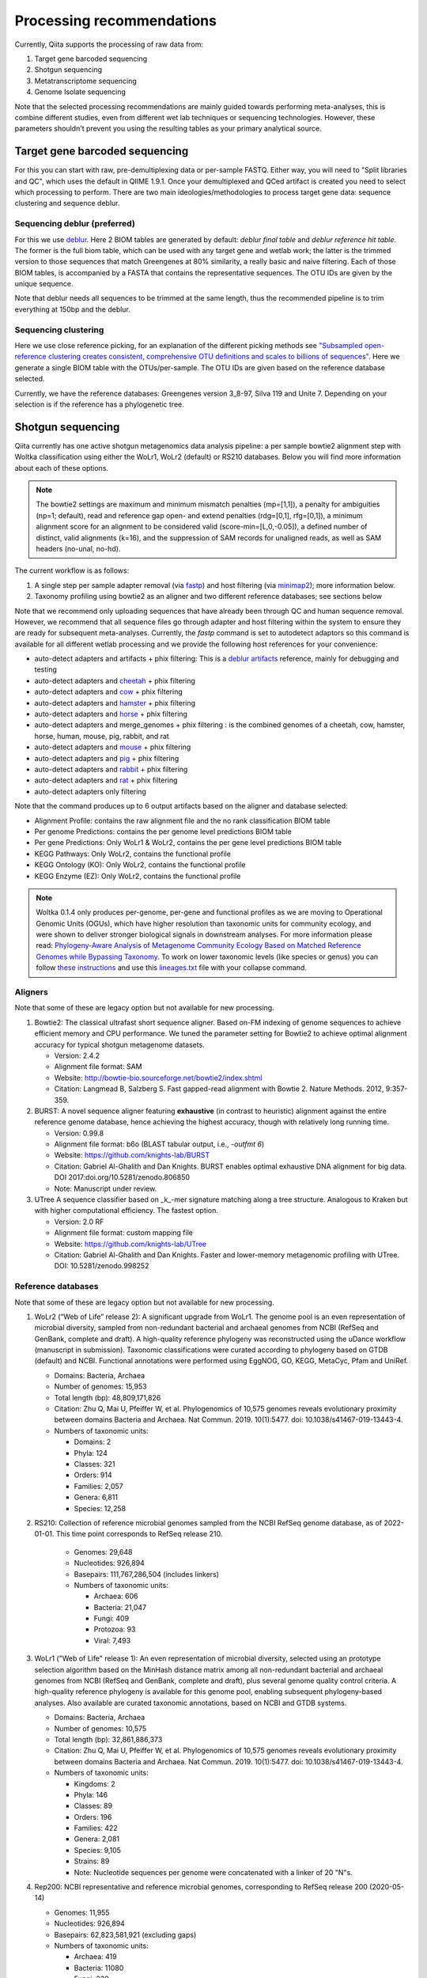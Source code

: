 Processing recommendations
==========================

Currently, Qiita supports the processing of raw data from:

#. Target gene barcoded sequencing
#. Shotgun sequencing
#. Metatranscriptome sequencing
#. Genome Isolate sequencing

Note that the selected processing recommendations are mainly guided towards performing meta-analyses,
this is combine different studies, even from different wet lab techniques or
sequencing technologies. However, these parameters shouldn't prevent you using the
resulting tables as your primary analytical source.

Target gene barcoded sequencing
-------------------------------

For this you can start with raw, pre-demultiplexing data or per-sample FASTQ. Either way, you will need to
"Split libraries and QC", which uses the default in QIIME 1.9.1. Once your demultiplexed and QCed artifact is created
you need to select which processing to perform. There are two main ideologies/methodologies to process target
gene data: sequence clustering and sequence deblur.

Sequencing deblur (preferred)
^^^^^^^^^^^^^^^^^^^^^^^^^^^^^

For this we use `deblur <https://github.com/biocore/deblur>`_. Here 2 BIOM tables are generated by default:
`deblur final table` and `deblur reference hit table`. The former is the full biom table, which can be used with any
target gene and wetlab work; the latter is the trimmed version to those sequences that match Greengenes at 80% similarity, a
really basic and naive filtering. Each of those BIOM tables, is accompanied by a FASTA that contains the representative sequences.
The OTU IDs are given by the unique sequence.

Note that deblur needs all sequences to be trimmed at the same length, thus the recommended pipeline is to trim everything at 150bp and the deblur.

Sequencing clustering
^^^^^^^^^^^^^^^^^^^^^

Here we use close reference picking, for an explanation of the different picking methods see
`"Subsampled open-reference clustering creates consistent, comprehensive OTU definitions and scales to billions of sequences" <https://peerj.com/articles/545/>`_.
Here we generate a single BIOM table with the OTUs/per-sample. The OTU IDs are given based on the reference database selected.

Currently, we have the reference databases: Greengenes version 3_8-97, Silva 119 and Unite 7. Depending on your selection is if the reference has a phylogenetic tree.

Shotgun sequencing
------------------

Qiita currently has one active shotgun metagenomics data analysis pipeline: a per sample
bowtie2 alignment step with Woltka classification using either the WoLr1, WoLr2 (default) or RS210 databases.
Below you will find more information about each of these options.

.. note::
   The bowtie2 settings are maximum and minimum mismatch penalties (mp=[1,1]), a
   penalty for ambiguities (np=1; default), read and reference gap open- and
   extend penalties (rdg=[0,1], rfg=[0,1]), a minimum alignment score for an
   alignment to be considered valid (score-min=[L,0,-0.05]), a defined number of
   distinct, valid alignments (k=16), and the suppression of SAM records for
   unaligned reads, as well as SAM headers (no-unal, no-hd).

The current workflow is as follows:

#. A single step per sample adapter removal (via `fastp <https://academic.oup.com/bioinformatics/article/34/17/i884/5093234>`_) and host filtering (via `minimap2 <https://academic.oup.com/bioinformatics/article/34/18/3094/4994778>`_); more information below.
#. Taxonomy profiling using bowtie2 as an aligner and two different reference databases; see sections below

Note that we recommend only uploading sequences that have already been through QC and human sequence removal. However, we
recommend that all sequence files go through adapter and host filtering within the system to ensure they are ready for
subsequent meta-analyses. Currently, the `fastp` command is set to autodetect adaptors so this command is available for all different
wetlab processing and we provide the following host references for your convenience:

- auto-detect adapters and artifacts + phix filtering: This is a `deblur artifacts <https://github.com/biocore/deblur/blob/master/deblur/support_files/artifacts.fa>`_ reference, mainly for debugging and testing
- auto-detect adapters and `cheetah <https://ftp.ncbi.nlm.nih.gov/genomes/all/GCF/003/709/585/GCF_003709585.1_Aci_jub_2/GCF_003709585.1_Aci_jub_2_genomic.fna.gz>`_ + phix filtering
- auto-detect adapters and `cow <https://ftp.ncbi.nlm.nih.gov/genomes/all/GCA/000/003/205/GCA_000003205.6_Btau_5.0.1/GCA_000003205.6_Btau_5.0.1_genomic.fna.gz>`_ + phix filtering
- auto-detect adapters and `hamster <https://ftp.ncbi.nlm.nih.gov/genomes/all/GCF/017/639/785/GCF_017639785.1_BCM_Maur_2.0/GCF_017639785.1_BCM_Maur_2.0_genomic.fna.gz>`_ + phix filtering
- auto-detect adapters and `horse <https://ftp.ncbi.nlm.nih.gov/genomes/all/GCA/000/002/305/GCA_000002305.1_EquCab2.0/GCA_000002305.1_EquCab2.0_genomic.fna.gz>`_ + phix filtering
- auto-detect adapters and merge_genomes + phix filtering : is the combined genomes of a cheetah, cow, hamster, horse, human, mouse, pig, rabbit, and rat
- auto-detect adapters and `mouse <https://ftp.ncbi.nlm.nih.gov/genomes/all/GCF/000/001/635/GCF_000001635.27_GRCm39/GCF_000001635.27_GRCm39_genomic.fna.gz>`_ + phix filtering
- auto-detect adapters and `pig <https://ftp.ncbi.nlm.nih.gov/genomes/all/GCF/000/003/025/GCF_000003025.6_Sscrofa11.1/GCF_000003025.6_Sscrofa11.1_genomic.fna.gz>`_ + phix filtering
- auto-detect adapters and `rabbit <https://ftp.ncbi.nlm.nih.gov/genomes/all/GCF/000/003/625/GCF_000003625.3_OryCun2.0/GCF_000003625.3_OryCun2.0_genomic.fna.gz>`_ + phix filtering
- auto-detect adapters and `rat <https://ftp.ncbi.nlm.nih.gov/genomes/all/GCA/000/001/895/GCA_000001895.4_Rnor_6.0/GCA_000001895.4_Rnor_6.0_genomic.fna.gz>`_ + phix filtering
- auto-detect adapters only filtering

Note that the command produces up to 6 output artifacts based on the aligner and database selected:

- Alignment Profile: contains the raw alignment file and the no rank classification BIOM table
- Per genome Predictions: contains the per genome level predictions BIOM table
- Per gene Predictions: Only WoLr1 & WoLr2, contains the per gene level predictions BIOM table
- KEGG Pathways: Only WoLr2, contains the functional profile
- KEGG Ontology (KO): Only WoLr2, contains the functional profile
- KEGG Enzyme (EZ): Only WoLr2, contains the functional profile


.. note::
   Woltka 0.1.4 only produces per-genome, per-gene and functional profiles as we are moving
   to Operational Genomic Units (OGUs), which have higher resolution than taxonomic units
   for community ecology, and were shown to deliver stronger biological signals in
   downstream analyses. For more information please read: `Phylogeny-Aware Analysis of
   Metagenome Community Ecology Based on Matched Reference Genomes while Bypassing
   Taxonomy <https://journals.asm.org/doi/10.1128/msystems.00167-22>`_. To work on lower
   taxonomic levels (like species or genus) you can follow `these instructions
   <https://github.com/qiyunzhu/woltka/blob/master/doc/collapse.md#collapse-to-level>`_ and use
   this `lineages.txt <http://ftp.microbio.me/pub/wol2/taxonomy/lineages.txt>`_ file
   with your collapse command.

Aligners
^^^^^^^^

Note that some of these are legacy option but not available for new processing.

#. Bowtie2: The classical ultrafast short sequence aligner. Based on-FM indexing of genome sequences to achieve
   efficient memory and CPU performance. We tuned the parameter setting for Bowtie2 to achieve optimal
   alignment accuracy for typical shotgun metagenome datasets.

   - Version: 2.4.2
   - Alignment file format: SAM
   - Website: http://bowtie-bio.sourceforge.net/bowtie2/index.shtml
   - Citation: Langmead B, Salzberg S. Fast gapped-read alignment with Bowtie 2. Nature Methods. 2012, 9:357-359.

#. BURST: A novel sequence aligner featuring **exhaustive** (in contrast to heuristic) alignment against the entire
   reference genome database, hence achieving the highest accuracy, though with relatively long running time.

   - Version: 0.99.8
   - Alignment file format: b6o (BLAST tabular output, i.e., `-outfmt 6`)
   - Website: https://github.com/knights-lab/BURST
   - Citation: Gabriel Al-Ghalith and Dan Knights. BURST enables optimal exhaustive DNA alignment for big data. DOI 2017:doi.org/10.5281/zenodo.806850
   - Note: Manuscript under review.

#. UTree
   A sequence classifier based on _k_-mer signature matching along a tree structure. Analogous to Kraken but with higher computational efficiency. The fastest option.

   - Version: 2.0 RF
   - Alignment file format: custom mapping file
   - Website: https://github.com/knights-lab/UTree
   - Citation: Gabriel Al-Ghalith and Dan Knights. Faster and lower-memory metagenomic profiling with UTree. DOI: 10.5281/zenodo.998252

Reference databases
^^^^^^^^^^^^^^^^^^^

Note that some of these are legacy option but not available for new processing.

#. WoLr2 (“Web of Life” release 2): A significant upgrade from WoLr1. The genome
   pool is an even representation of microbial diversity, sampled from
   non-redundant bacterial and archaeal genomes from NCBI (RefSeq and GenBank,
   complete and draft). A high-quality reference phylogeny was reconstructed
   using the uDance workflow (manuscript in submission). Taxonomic
   classifications were curated according to phylogeny based on GTDB (default)
   and NCBI. Functional annotations were performed using EggNOG, GO, KEGG,
   MetaCyc, Pfam and UniRef.

   -  Domains: Bacteria, Archaea
   -  Number of genomes: 15,953
   -  Total length (bp): 48,809,171,826
   -  Citation: Zhu Q, Mai U, Pfeiffer W, et al. Phylogenomics of 10,575 genomes
      reveals evolutionary proximity between domains Bacteria and Archaea. Nat
      Commun. 2019. 10(1):5477. doi: 10.1038/s41467-019-13443-4.
   -  Numbers of taxonomic units:

      - Domains: 2
      - Phyla: 124
      - Classes: 321
      - Orders: 914
      - Families: 2,057
      - Genera: 6,811
      - Species: 12,258

#. RS210: Collection of reference microbial genomes sampled from the NCBI RefSeq
   genome database, as of 2022-01-01. This time point corresponds to RefSeq
   release 210.

    - Genomes: 29,648
    - Nucleotides: 926,894
    - Basepairs: 111,767,286,504 (includes linkers)
    - Numbers of taxonomic units:

      - Archaea: 606
      - Bacteria: 21,047
      - Fungi: 409
      - Protozoa: 93
      - Viral: 7,493

#. WoLr1 ("Web of Life" release 1): An even representation of microbial diversity, selected using an prototype
   selection algorithm based on the MinHash distance matrix among all non-redundant bacterial and archaeal genomes
   from NCBI (RefSeq and GenBank, complete and draft), plus several genome quality control criteria. A
   high-quality reference phylogeny is available for this genome pool, enabling subsequent
   phylogeny-based analyses. Also available are curated taxonomic annotations, based on NCBI and GTDB
   systems.

   - Domains: Bacteria, Archaea
   - Number of genomes: 10,575
   - Total length (bp): 32,861,886,373
   - Citation: Zhu Q, Mai U, Pfeiffer W, et al. Phylogenomics of 10,575 genomes reveals evolutionary
     proximity between domains Bacteria and Archaea. Nat Commun. 2019. 10(1):5477. doi: 10.1038/s41467-019-13443-4.
   - Numbers of taxonomic units:

     - Kingdoms: 2
     - Phyla: 146
     - Classes: 89
     - Orders: 196
     - Families: 422
     - Genera: 2,081
     - Species: 9,105
     - Strains: 89
     - Note: Nucleotide sequences per genome were concatenated with a linker of 20 "N"s.

#. Rep200: NCBI representative and reference microbial genomes, corresponding to RefSeq release 200 (2020-05-14)

   - Genomes:             11,955
   - Nucleotides:        926,894
   - Basepairs:   62,823,581,921 (excluding gaps)
   - Numbers of taxonomic units:

     - Archaea:  419
     - Bacteria: 11080
     - Fungi:    320
     - Protozoa: 88
     - Viral:    48

#. Rep94: NCBI representative and reference microbial genomes, corresponding to RefSeq release 94.

   - Domains: Bacteria, Archaea
   - Number of genomes: 5,808
   - Total length (bp): 23,165,526,011
   - Note: Nucleotide sequences per genome were concatenated with a linker of 20 "N"s.
   - Numbers of taxonomic units:

     - Kingdoms: 2
     - Phyla: 38
     - Classes: 85
     - Orders: 186
     - Families: 427
     - Genera: 1,931
     - Species: 5,636
     - Strains: 84

#. Rep82: NCBI representative and reference microbial genomes, corresponding to RefSeq release 82.

   - Not available anymore for new processing
   - Domains: Bacteria, Archaea, Viruses/Viroids
   - Number of genomes: 10,519
   - Total length (bp): 20,387,349,319
   - Note: Plasmids were isolated from bacterial and archaeal host genomes and considered as separate genomes.
   - Numbers of taxonomic units:

     - Kingdoms: 6
     - Phyla: 55
     - Classes: 362
     - Orders: 182
     - Families: 452
     - Genera: 2,264
     - Species: 11,852
     - Strains: 4,263

Metatranscriptome processing
----------------------------

Qiita currently has one active Metatranscriptome data analysis pipeline, as follows:

#. Ribosomal read filtering via `SortMeRNA <https://pubmed.ncbi.nlm.nih.gov/23071270/>`_; details below. This produces a `Ribosomal reads` and a `Non-ribosomal reads` artifact/
#. Sequence profiling via Woltka; for more information see details above.

Sample processing guidelines for metatranscriptomic data
^^^^^^^^^^^^^^^^^^^^^^^^^^^^^^^^^^^^^^^^^^^^^^^^^^^^^^^^

Ribosomal read filtering
^^^^^^^^^^^^^^^^^^^^^^^^

`SortMeRNA <https://pubmed.ncbi.nlm.nih.gov/23071270/>`_ is used for removal of ribosomal reads from quality filtered Metatranscriptome data

Latest SortMeRNA version: v2.1

Input: Quality filtered Metatranscriptome reads (FASTA/FASTQ)
Ribosomal reads are identified by searching against pre-curated rRNA databases. Currently, rRNA databases covering bacteria, archaea and eukarya
were downloaded and indexed from `SILVA <https://www.arb-silva.de>`_ and `Rfam <https://rfam.xfam.org>`_.
Currently indexed databases and their clustering ids:

- silva-bacterial-16s-id 90%
- silva-bacterial-23s-id 98%
- silva-archaeal-16s-id 95%
- silva-archaeal-23s-id 98%
- silva-eukarya-18s-id 95%
- silva-eukarya-28s-id 98%
- rfam-5s-database-id 98%
- rfam-5.8s-database-id 98%

The above databases and ID cut-offs were chosen to work with a range of samples including more diverse/complex environmental samples.

Building Custom databases
^^^^^^^^^^^^^^^^^^^^^^^^^
Custom databases can also be built in addition to the above mentioned databases.
Custom databases can be built by using the using the `ARB package <https://www.arb-silva.de/download/arb-files/>`_ to extract FASTA files for:

- 16S bacteria, 16S archaea and 18S eukarya using SSURef_NR99_119_SILVA_14_07_14_opt.arb
- 23S bacteria, 23S archaea and 28S eukarya using LSURef_119_SILVA_15_07_14_opt.arb

The built databases will then have to be indexed before running SortMeRNA.
Reference database(s) and their corresponding indexes separated by "," and multiple databases are separated by ":"


SortMeRNA Usage
^^^^^^^^^^^^^^^
SortMeRNA filters the ribosomal from the non-ribosomal reads from the input sample dataset (via BLAST search)and outputs two fasta/q files containing the
ribosomal and non-ribosomal reads respectively.
Additionally, a summary file showing the proportion of reads matching to each of the screened ribosomal databases can also be made available.
Default options have been set to report only the best alignment per read reaching E-value.
For non ribo-depleted samples (i.e. total RNA), the ribosomal reads obtained from SortMeRNA can be further used in taxonomic/compositional analysis.
In the case of ribo-depleted samples, only the non-ribosomal reads are used in downstream analyses such as assembly, mapping, differential gene abundance analyses etc.


Genome Isolate Processing
-------------------------

This workflow can be used for assembling (meta)-genomes (isolate and/or metagenomic data) using SPAdes v3.15.2 at set k-mer lengths of 21,33,55,77,99 and 127.

The assembled contigs are stored in per sample FASTA files (originally scaffolds.fna in SPAdes).

The --merge option merges the forward and reverse reads prior to assembly (preferable for isolate or metagenomes with high sequencing depth), the non-merge option works well for shallow shotgun data and/or complex environmental communities.

The --meta flag is used to assemble metagenomic datasets.
